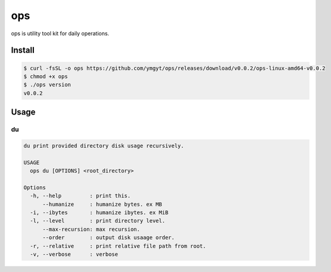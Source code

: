 ===
ops
===

ops is utility tool kit for daily operations.

Install
=======

.. code-block:: bash

   $ curl -fsSL -o ops https://github.com/ymgyt/ops/releases/download/v0.0.2/ops-linux-amd64-v0.0.2
   $ chmod +x ops
   $ ./ops version
   v0.0.2


Usage
=====

du
---

.. code-block:: bash

   du print provided directory disk usage recursively.

   USAGE
     ops du [OPTIONS] <root_directory>

   Options
     -h, --help         : print this.
         --humanize     : humanize bytes. ex MB
     -i, --ibytes       : humanize ibytes. ex MiB
     -l, --level        : print directory level.
         --max-recursion: max recursion.
         --order        : output disk usaage order.
     -r, --relative     : print relative file path from root.
     -v, --verbose      : verbose